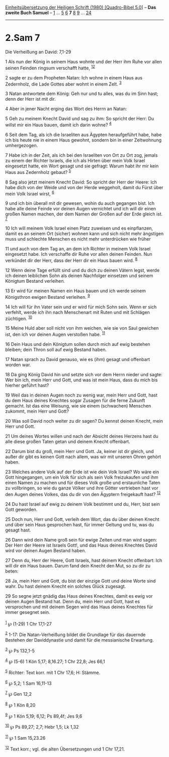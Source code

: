 :PROPERTIES:
:ID:       b346e138-5fbc-47c0-85a4-b85bb364d856
:END:
<<navbar>>
[[../index.html][Einheitsübersetzung der Heiligen Schrift (1980)
[Quadro-Bibel 5.0]]] -- *Das zweite Buch Samuel* --
[[file:2.Sam_1.html][1]] ... [[file:2.Sam_5.html][5]]
[[file:2.Sam_6.html][6]] *7* [[file:2.Sam_8.html][8]]
[[file:2.Sam_9.html][9]] ... [[file:2.Sam_24.html][24]]

--------------

* 2.Sam 7
  :PROPERTIES:
  :CUSTOM_ID: sam-7
  :END:

<<verses>>

<<v1>>
**** Die Verheißung an David: 7,1-29
     :PROPERTIES:
     :CUSTOM_ID: die-verheißung-an-david-71-29
     :END:
1 Als nun der König in seinem Haus wohnte und der Herr ihm Ruhe vor
allen seinen Feinden ringsum verschafft hatte, ^{[[#fn1][1]][[#fn2][2]]}

<<v2>>
2 sagte er zu dem Propheten Natan: Ich wohne in einem Haus aus
Zedernholz, die Lade Gottes aber wohnt in einem Zelt. ^{[[#fn3][3]]}

<<v3>>
3 Natan antwortete dem König: Geh nur und tu alles, was du im Sinn hast;
denn der Herr ist mit dir.

<<v4>>
4 Aber in jener Nacht erging das Wort des Herrn an Natan:

<<v5>>
5 Geh zu meinem Knecht David und sag zu ihm: So spricht der Herr: Du
willst mir ein Haus bauen, damit ich darin wohne? ^{[[#fn4][4]]}

<<v6>>
6 Seit dem Tag, als ich die Israeliten aus Ägypten heraufgeführt habe,
habe ich bis heute nie in einem Haus gewohnt, sondern bin in einer
Zeltwohnung umhergezogen.

<<v7>>
7 Habe ich in der Zeit, als ich bei den Israeliten von Ort zu Ort zog,
jemals zu einem der Richter Israels, die ich als Hirten über mein Volk
Israel eingesetzt hatte, ein Wort gesagt und sie gefragt: Warum habt ihr
mir kein Haus aus Zedernholz gebaut? ^{[[#fn5][5]]}

<<v8>>
8 Sag also jetzt meinem Knecht David: So spricht der Herr der Heere: Ich
habe dich von der Weide und von der Herde weggeholt, damit du Fürst über
mein Volk Israel wirst, ^{[[#fn6][6]]}

<<v9>>
9 und ich bin überall mit dir gewesen, wohin du auch gegangen bist. Ich
habe alle deine Feinde vor deinen Augen vernichtet und ich will dir
einen großen Namen machen, der dem Namen der Großen auf der Erde gleich
ist. ^{[[#fn7][7]]}

<<v10>>
10 Ich will meinem Volk Israel einen Platz zuweisen und es einpflanzen,
damit es an seinem Ort (sicher) wohnen kann und sich nicht mehr
ängstigen muss und schlechte Menschen es nicht mehr unterdrücken wie
früher

<<v11>>
11 und auch von dem Tag an, an dem ich Richter in meinem Volk Israel
eingesetzt habe. Ich verschaffe dir Ruhe vor allen deinen Feinden. Nun
verkündet dir der Herr, dass der Herr dir ein Haus bauen wird.
^{[[#fn8][8]]}

<<v12>>
12 Wenn deine Tage erfüllt sind und du dich zu deinen Vätern legst,
werde ich deinen leiblichen Sohn als deinen Nachfolger einsetzen und
seinem Königtum Bestand verleihen.

<<v13>>
13 Er wird für meinen Namen ein Haus bauen und ich werde seinem
Königsthron ewigen Bestand verleihen. ^{[[#fn9][9]]}

<<v14>>
14 Ich will für ihn Vater sein und er wird für mich Sohn sein. Wenn er
sich verfehlt, werde ich ihn nach Menschenart mit Ruten und mit Schlägen
züchtigen. ^{[[#fn10][10]]}

<<v15>>
15 Meine Huld aber soll nicht von ihm weichen, wie sie von Saul gewichen
ist, den ich vor deinen Augen verstoßen habe. ^{[[#fn11][11]]}

<<v16>>
16 Dein Haus und dein Königtum sollen durch mich auf ewig bestehen
bleiben; dein Thron soll auf ewig Bestand haben.

<<v17>>
17 Natan sprach zu David genauso, wie es (ihm) gesagt und offenbart
worden war.

<<v18>>
18 Da ging König David hin und setzte sich vor dem Herrn nieder und
sagte: Wer bin ich, mein Herr und Gott, und was ist mein Haus, dass du
mich bis hierher geführt hast?

<<v19>>
19 Weil das in deinen Augen noch zu wenig war, mein Herr und Gott, hast
du dem Haus deines Knechtes sogar Zusagen für die ferne Zukunft gemacht.
Ist das eine Weisung, wie sie einem (schwachen) Menschen zukommt, mein
Herr und Gott?

<<v20>>
20 Was soll David noch weiter zu dir sagen? Du kennst deinen Knecht,
mein Herr und Gott.

<<v21>>
21 Um deines Wortes willen und nach der Absicht deines Herzens hast du
alle diese großen Taten getan und deinem Knecht offenbart.

<<v22>>
22 Darum bist du groß, mein Herr und Gott. Ja, keiner ist dir gleich,
und außer dir gibt es keinen Gott nach allem, was wir mit unseren Ohren
gehört haben.

<<v23>>
23 Welches andere Volk auf der Erde ist wie dein Volk Israel? Wo wäre
ein Gott hingegangen, um ein Volk für sich als sein Volk freizukaufen
und ihm einen Namen zu machen und für dieses Volk große und erstaunliche
Taten zu vollbringen, so wie du ganze Völker und ihre Götter vertrieben
hast vor den Augen deines Volkes, das du dir von den Ägyptern
freigekauft hast? ^{[[#fn12][12]]}

<<v24>>
24 Du hast Israel auf ewig zu deinem Volk bestimmt und du, Herr, bist
sein Gott geworden.

<<v25>>
25 Doch nun, Herr und Gott, verleih dem Wort, das du über deinen Knecht
und über sein Haus gesprochen hast, für immer Geltung und tu, was du
gesagt hast.

<<v26>>
26 Dann wird dein Name groß sein für ewige Zeiten und man wird sagen:
Der Herr der Heere ist Israels Gott!, und das Haus deines Knechtes David
wird vor deinen Augen Bestand haben.

<<v27>>
27 Denn du, Herr der Heere, Gott Israels, hast deinem Knecht offenbart:
Ich will dir ein Haus bauen. Darum fand dein Knecht den Mut, so zu dir
zu beten:

<<v28>>
28 Ja, mein Herr und Gott, du bist der einzige Gott und deine Worte sind
wahr. Du hast deinem Knecht ein solches Glück zugesagt.

<<v29>>
29 So segne jetzt gnädig das Haus deines Knechtes, damit es ewig vor
deinen Augen Bestand hat. Denn du, mein Herr und Gott, hast es
versprochen und mit deinem Segen wird das Haus deines Knechtes für immer
gesegnet sein.\\
\\

^{[[#fnm1][1]]} ℘ (1-29) 1 Chr 17,1-27

^{[[#fnm2][2]]} 1-17: Die Natan-Verheißung bildet die Grundlage für das
dauernde Bestehen der Daviddynastie und damit für die messianische
Erwartung.

^{[[#fnm3][3]]} ℘ Ps 132,1-5

^{[[#fnm4][4]]} ℘ (5-6) 1 Kön 5,17; 8,16.27; 1 Chr 22,8; Jes 66,1

^{[[#fnm5][5]]} Richter: Text korr. mit 1 Chr 17,6; H: Stämme.

^{[[#fnm6][6]]} ℘ 5,2; 1 Sam 16,11-13

^{[[#fnm7][7]]} ℘ Gen 12,2

^{[[#fnm8][8]]} ℘ 1 Kön 8,20

^{[[#fnm9][9]]} ℘ 1 Kön 5,19; 6,12; Ps 89,4f; Jes 9,6

^{[[#fnm10][10]]} ℘ Ps 89,27; 2,7; Hebr 1,5; Lk 1,32

^{[[#fnm11][11]]} ℘ 1 Sam 15,23.26

^{[[#fnm12][12]]} Text korr.; vgl. die alten Übersetzungen und 1 Chr
17,21.
